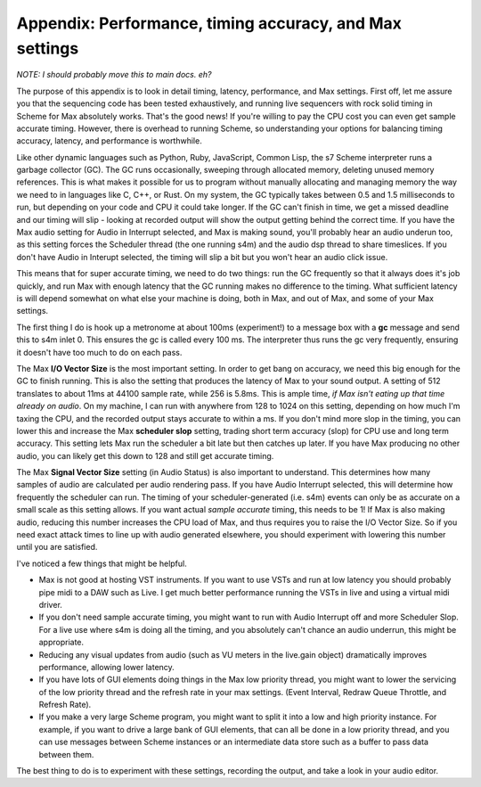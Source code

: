 Appendix: Performance, timing accuracy, and Max settings 
-------------------------------------------------------------------

*NOTE: I should probably move this to main docs. eh?*

The purpose of this appendix is to look in detail timing, latency, performance,
and Max settings. First off, let me assure you that the sequencing code has been tested
exhaustively, and running live sequencers with rock solid timing in Scheme for Max 
absolutely works. That's the good news! If you're willing to pay the CPU cost
you can even get sample accurate timing. 
However, there is overhead to running Scheme, so understanding your options
for balancing timing accuracy, latency, and performance is worthwhile.

Like other dynamic languages such as Python, Ruby, JavaScript, Common Lisp, the s7 Scheme 
interpreter runs a garbage collector (GC). The GC runs occasionally, sweeping through
allocated memory, deleting unused memory references. This is what makes it possible
for us to program without manually allocating and managing memory the way we need to
in languages like C, C++, or Rust. 
On my system, the GC typically takes between 0.5 and 1.5 milliseconds to run, 
but depending on your code and CPU it could take longer. 
If the GC can't finish in time, we get a missed deadline and
our timing will slip - looking at recorded output will show the output getting behind
the correct time. If you have the Max audio setting for Audio in Interrupt selected,
and Max is making sound, you'll probably hear an audio underun too, as this setting
forces the Scheduler thread (the one running s4m) and the audio dsp thread to share
timeslices. If you don't have Audio in Interupt selected, the timing will slip a bit 
but you won't hear an audio click issue.

This means that for super accurate timing, we need to
do two things: run the GC frequently so that it always does it's job quickly, and run 
Max with enough latency that the GC running makes no difference to the timing. 
What sufficient latency is will depend somewhat on what else your machine is doing, 
both in Max, and out of Max, and some of your Max settings. 

The first thing I do is hook up a metronome at about 100ms (experiment!) to a message
box with a **gc** message and send this to s4m inlet 0. This ensures the gc is called
every 100 ms. The interpreter thus runs the gc very frequently, ensuring it doesn't 
have too much to do on each pass.

The Max **I/O Vector Size** is the most important setting. In order to get
bang on accuracy, we need this big enough for the GC to finish running. This is
also the setting that produces the latency of Max to your sound output. A setting
of 512 translates to about 11ms at 44100 sample rate, while 256 is 5.8ms. This is 
ample time, *if Max isn't eating up that time already on audio*. On my machine, I can
run with anywhere from 128 to 1024 on this setting, depending on how much I'm taxing
the CPU, and the recorded output stays accurate to within a ms. If you don't mind
more slop in the timing, you can lower this and increase the Max **scheduler slop**
setting, trading short term accuracy (slop) for CPU use and long term accuracy. This
setting lets Max run the scheduler a bit late but then catches up later. If you have
Max producing no other audio, you can likely get this down to 128 and still get accurate
timing. 

The Max **Signal Vector Size** setting (in Audio Status) is also important to understand.
This determines how many samples of audio are calculated per audio rendering pass. 
If you have Audio Interrupt selected, this will determine how frequently the scheduler
can run. The timing of your scheduler-generated (i.e. s4m) events can only be
as accurate on a small scale as this setting allows. If you want actual *sample accurate*
timing, this needs to be 1! If Max is also making audio, reducing this number increases
the CPU load of Max, and thus requires you to raise the I/O Vector Size. 
So if you need exact attack times to line up with audio generated elsewhere, you should
experiment with lowering this number until you are satisfied. 

I've noticed a few things that might be helpful.

* Max is not good at hosting VST instruments. If you want to use VSTs and run at
  low latency you should probably pipe midi to a DAW such as Live. I get much better
  performance running the VSTs in live and using a virtual midi driver.
* If you don't need sample accurate timing, you might want to run with Audio Interrupt
  off and more Scheduler Slop. For a live use where s4m is doing all the timing,
  and you absolutely can't chance an audio underrun, this might be appropriate.
* Reducing any visual updates from audio (such as VU meters in the live.gain object)
  dramatically improves performance, allowing lower latency.
* If you have lots of GUI elements doing things in the Max low priority thread, you
  might want to lower the servicing of the low priority thread and the refresh rate
  in your max settings. (Event Interval, Redraw Queue Throttle, and Refresh Rate).
* If you make a very large Scheme program, you might want to split it into a low and
  high priority instance. For example, if you want to drive a large bank of GUI elements,
  that can all be done in a low priority thread, and you can use messages between Scheme
  instances or an intermediate data store such as a buffer to pass data between them.

The best thing to do is to experiment with these settings, recording the output, and
take a look in your audio editor. 


